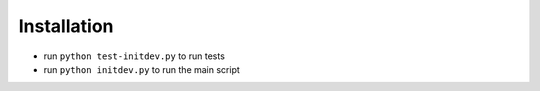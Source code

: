 .. _usage:

Installation
=====

- run ``python test-initdev.py`` to run tests
- run ``python initdev.py`` to run the main script
